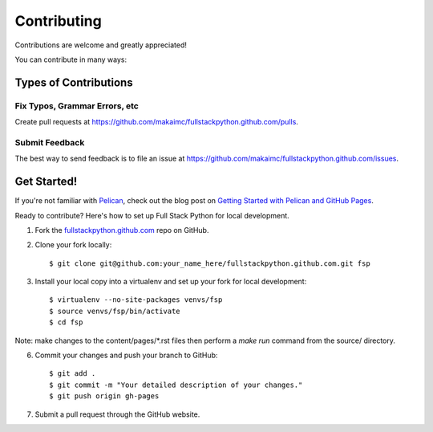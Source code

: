 ============
Contributing
============

Contributions are welcome and greatly appreciated! 

You can contribute in many ways:

Types of Contributions
----------------------

Fix Typos, Grammar Errors, etc
~~~~~~~~~~~~~~~~~~~~~~~~~~~~~~

Create pull requests at 
https://github.com/makaimc/fullstackpython.github.com/pulls.


Submit Feedback
~~~~~~~~~~~~~~~

The best way to send feedback is to file an issue at 
https://github.com/makaimc/fullstackpython.github.com/issues.


Get Started!
------------

If you're not familiar with `Pelican <http://docs.getpelican.com/>`_, check out the blog post on 
`Getting Started with Pelican and GitHub Pages <http://www.mattmakai.com/introduction-to-pelican.html>`_.

Ready to contribute? Here's how to set up Full Stack Python for local 
development.

1. Fork the `fullstackpython.github.com <https://github.com/makaimc/fullstackpython.github.com>`_ repo on GitHub.

2. Clone your fork locally::

    $ git clone git@github.com:your_name_here/fullstackpython.github.com.git fsp

3. Install your local copy into a virtualenv and set up your fork for local development::

    $ virtualenv --no-site-packages venvs/fsp
    $ source venvs/fsp/bin/activate
    $ cd fsp

Note: make changes to the content/pages/\*.rst files then perform a 
*make run* command from the source/ directory.

6. Commit your changes and push your branch to GitHub::

    $ git add .
    $ git commit -m "Your detailed description of your changes."
    $ git push origin gh-pages

7. Submit a pull request through the GitHub website.

